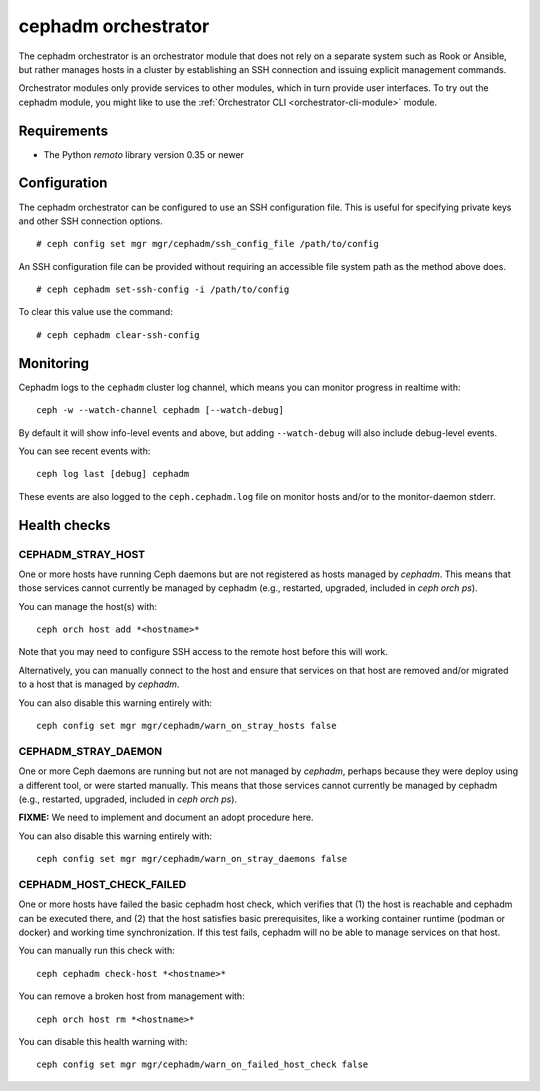 .. _cephadm:

====================
cephadm orchestrator
====================

The cephadm orchestrator is an orchestrator module that does not rely on a separate
system such as Rook or Ansible, but rather manages hosts in a cluster by
establishing an SSH connection and issuing explicit management commands.

Orchestrator modules only provide services to other modules, which in turn
provide user interfaces.  To try out the cephadm module, you might like
to use the :ref:`Orchestrator CLI <orchestrator-cli-module>` module.

Requirements
------------

- The Python `remoto` library version 0.35 or newer

Configuration
-------------

The cephadm orchestrator can be configured to use an SSH configuration file. This is
useful for specifying private keys and other SSH connection options.

::

    # ceph config set mgr mgr/cephadm/ssh_config_file /path/to/config

An SSH configuration file can be provided without requiring an accessible file
system path as the method above does.

::

    # ceph cephadm set-ssh-config -i /path/to/config

To clear this value use the command:

::

    # ceph cephadm clear-ssh-config


Monitoring
----------

Cephadm logs to the ``cephadm`` cluster log channel, which means you can monitor progress in realtime with::

  ceph -w --watch-channel cephadm [--watch-debug]

By default it will show info-level events and above, but adding
``--watch-debug`` will also include debug-level events.

You can see recent events with::

  ceph log last [debug] cephadm

These events are also logged to the ``ceph.cephadm.log`` file on
monitor hosts and/or to the monitor-daemon stderr.


Health checks
-------------

CEPHADM_STRAY_HOST
^^^^^^^^^^^^^^^^^^

One or more hosts have running Ceph daemons but are not registered as
hosts managed by *cephadm*.  This means that those services cannot
currently be managed by cephadm (e.g., restarted, upgraded, included
in `ceph orch ps`).

You can manage the host(s) with::

  ceph orch host add *<hostname>*

Note that you may need to configure SSH access to the remote host
before this will work.

Alternatively, you can manually connect to the host and ensure that
services on that host are removed and/or migrated to a host that is
managed by *cephadm*.

You can also disable this warning entirely with::

  ceph config set mgr mgr/cephadm/warn_on_stray_hosts false

CEPHADM_STRAY_DAEMON
^^^^^^^^^^^^^^^^^^^^

One or more Ceph daemons are running but not are not managed by
*cephadm*, perhaps because they were deploy using a different tool, or
were started manually.  This means that those services cannot
currently be managed by cephadm (e.g., restarted, upgraded, included
in `ceph orch ps`).

**FIXME:** We need to implement and document an adopt procedure here.

You can also disable this warning entirely with::

  ceph config set mgr mgr/cephadm/warn_on_stray_daemons false

CEPHADM_HOST_CHECK_FAILED
^^^^^^^^^^^^^^^^^^^^^^^^^

One or more hosts have failed the basic cephadm host check, which verifies
that (1) the host is reachable and cephadm can be executed there, and (2)
that the host satisfies basic prerequisites, like a working container
runtime (podman or docker) and working time synchronization.
If this test fails, cephadm will no be able to manage services on that host.

You can manually run this check with::

  ceph cephadm check-host *<hostname>*

You can remove a broken host from management with::

  ceph orch host rm *<hostname>*

You can disable this health warning with::

  ceph config set mgr mgr/cephadm/warn_on_failed_host_check false
